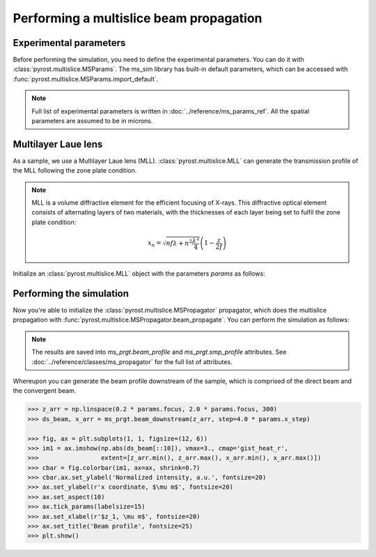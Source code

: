 Performing a multislice beam propagation 
========================================

Experimental parameters
-----------------------

Before performing the simulation, you need to define the experimental
parameters. You can do it with :class:`pyrost.multislice.MSParams`.
The ms_sim library has built-in default parameters, which can be
accessed with :func:`pyrost.multislice.MSParams.import_default`.

.. note:: Full list of experimental parameters is written in
    :doc:`../reference/ms_params_ref`. All the spatial parameters are
    assumed to be in microns.

.. doctest::

    >>> import pyrost.multislice as ms_sim
    >>> params = ms_sim.MSParams.import_default()
    >>> params = params.replace(x_step=5e-5, z_step=5e-3, n_min=100, n_max=5000,
    >>>                         focus=1.5e3, mll_sigma=5e-5, mll_wl=6.2e-5, wl=6.2e-5,
    >>>                         x_max=30.0, mll_depth=5.0)

Multilayer Laue lens
--------------------

As a sample, we use a Multilayer Laue lens (MLL).
:class:`pyrost.multislice.MLL` can generate the transmission
profile of the MLL following the zone plate condition.

.. note:: MLL is a volume diffractive element for the efficient
    focusing of X-rays. This diffractive optical element consists of
    alternating layers of two materials, with the thicknesses of each
    layer being set to fulfil the zone plate condition:

    .. math::
        x_n = \sqrt{n f \lambda + n^2 \frac{\lambda^2}{4}} \left(1 - \frac{z}{2 f}\right)

Initialize an :class:`pyrost.multislice.MLL` object with the parameters
`params` as follows:

.. testsetup:: [mll]

    import pyrost.multislice as ms_sim
    params = ms_sim.MSParams.import_default()

.. doctest:: [mll]

    >>> mll = ms_sim.MLL.import_params(params)

Performing the simulation
-------------------------

Now you're able to initialize the :class:`pyrost.multislice.MSPropagator`
propagator, which does the multislice propagation with
:func:`pyrost.multislice.MSPropagator.beam_propagate`. You can
perform the simulation as follows:

.. testsetup:: [ms_prop]

    import pyrost.multislice as ms_sim
    params = ms_sim.MSParams.import_default()
    mll = ms_sim.MLL.import_params(params)

.. doctest:: [ms_prop]
    
    >>> ms_prgt = ms_sim.MSPropagator(params, mll)
    >>> ms_prgt.beam_propagate() # doctest: +SKIP

.. note::

    The results are saved into `ms_prgt.beam_profile` and
    `ms_prgt.smp_profile` attributes. See
    :doc:`../reference/classes/ms_propagator` for the full list
    of attributes.

Whereupon you can generate the beam profile downstream of the sample,
which is comprised of the direct beam and the convergent beam.

.. code-block:: python

    >>> z_arr = np.linspace(0.2 * params.focus, 2.0 * params.focus, 300)
    >>> ds_beam, x_arr = ms_prgt.beam_downstream(z_arr, step=4.0 * params.x_step)

    >>> fig, ax = plt.subplots(1, 1, figsize=(12, 6))
    >>> im1 = ax.imshow(np.abs(ds_beam[::10]), vmax=3., cmap='gist_heat_r',
    >>>                 extent=[z_arr.min(), z_arr.max(), x_arr.min(), x_arr.max()])
    >>> cbar = fig.colorbar(im1, ax=ax, shrink=0.7)
    >>> cbar.ax.set_ylabel('Normalized intensity, a.u.', fontsize=20)
    >>> ax.set_ylabel(r'x coordinate, $\mu m$', fontsize=20)
    >>> ax.set_aspect(10)
    >>> ax.tick_params(labelsize=15)
    >>> ax.set_xlabel(r'$z_1, \mu m$', fontsize=20)
    >>> ax.set_title('Beam profile', fontsize=25)
    >>> plt.show()

.. image:: ../figures/mll_beam.png
    :width: 100 %
    :alt: MLL beam profile.
